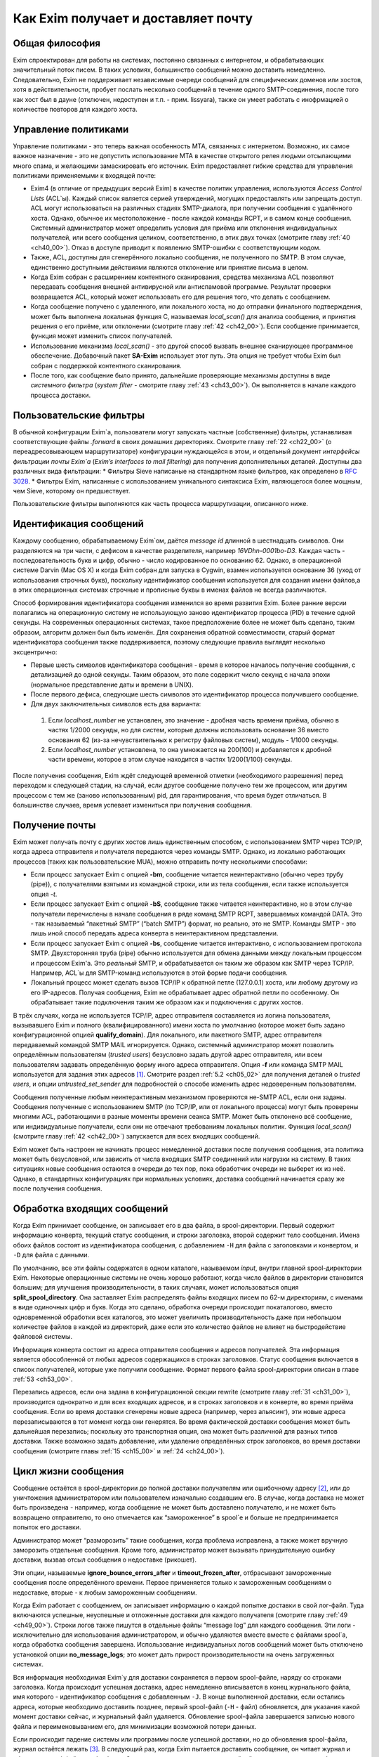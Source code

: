Как Exim получает и доставляет почту
====================================


.. _ch03_01:

Общая философия
---------------
  
Exim спроектирован для работы на системах, постоянно связанных с интернетом, и обрабатывающих значительный поток писем. В таких условиях, большинство сообщений можно доставить немедленно. Следовательно, Exim не поддерживает независимые очереди сообщений для специфических доменов или хостов, хотя в действительности, пробует послать несколько сообщений в течение одного SMTP-соединения, после того как хост был в дауне (отключен, недоступен и т.п. - прим. lissyara), также он умеет работать с инофрмацией о количестве повторов для каждого хоста.


.. _ch03_02:

Управление политиками
---------------------

Управление политиками - это теперь важная особенность MTA, связанных с интернетом. Возможно, их самое важное назначение - это не допустить использование MTA в качестве открытого релея людьми отсылающими много спама, и желающими замаскировать его источник. Exim предоставляет гибкие средства для управления политиками применяемыми к входящей почте:

* Exim4 (в отличие от предыдущих версий Exim) в качестве политик управления, используются *Access Control Lists* (ACL`ы). Каждый список является серией утверждений, могущих предоставлять или запрещать доступ. ACL могут использоваться на различных стадиях SMTP-диалога, при получении сообщения с удалённого хоста. Однако, обычное их местоположение - после каждой команды RCPT, и в самом конце сообщения. Системный администратор может определить условия для приёма или отклонения индивидуальных получателей, или всего сообщения целиком, соответственно, в этих двух точках (смотрите главу :ref:`40 <ch40_00>`). Отказ в доступе приводит к появлению SMTP-ошибки с соответствующим кодом.
* Также, ACL, доступны для сгенерённого локально сообщения, не полученного по SMTP. В этом случае, единственно доступными действиями являются отклонение или принятие письма в целом. 
* Когда Exim собран с расширением контентного сканирования, средства механизма ACL позволяют передавать сообщения внешней антивирусной или антиспамовой программе. Результат проверки возвращается ACL, который может использовать его для решения того, что делать с сообщением.
* Когда сообщение получено с удаленного, или локального хоста, но до отправки финального подтверждения, может быть выполнена локальная функция С, называемая *local_scan()* для анализа сообщения, и принятия решения о его приёме, или отклонении (смотрите главу :ref:`42 <ch42_00>`). Если сообщение принимается, функция может изменить список получателей.
* Использование механизма *local_scan()* - это другой способ вызвать внешнее сканирующее программное обеспечение. Добавочный пакет **SA-Exim** использует этот путь. Эта опция не требует чтобы Exim был собран с поддержкой контентного сканирования.
* После того, как сообщение было принято, дальнейшие проверяющие механизмы доступны в виде *системного фильтра* (*system filter* - смотрите главу :ref:`43 <ch43_00>`). Он выполняется в начале каждого процесса доставки.


.. _ch03_03:

Пользовательские фильтры
------------------------

В обычной конфигурации Exim`a, пользователи могут запускать частные (собственные) фильтры, устанавливая соответствующие файлы *.forward* в своих домашних директориях. Смотрите главу :ref:`22 <ch22_00>` (о переадресовывающем маршрутизаторе) конфигурации нуждающейся в этом, и отдельный документ *интерфейсы фильтрации почты Exim`a* (*Exim’s interfaces to mail filtering*) для получения дополнительных деталей. Доступны два различных вида фильтрации:
* Фильтры Sieve написаные на стандартном языке фильтров, как определено в :rfc:`3028`.
* Фильтры Exim, написанные с использованием уникального синтаксиса Exim, являющегося более мощным, чем Sieve, которому он предшествует.

Пользовательские фильтры выполняются как часть процесса маршрутизации, описанного ниже.


.. _ch03_04:

Идентификация сообщений
-----------------------

Каждому сообщению, обрабатываемому Exim`ом, даётся *message id* длинной в шестнадцать символов. Они разделяются на три части, с дефисом в качестве разделителя, например *16VDhn-0001bo-D3*. Каждая часть - последовательность букв и цифр, обычно - число кодированное по основанию 62. Однако, в операционной системе Darvin (Mac OS X) и когда Exim собран для запуска в Cygwin, взамен используется основание 36 (уход от использования строчных букв), поскольку идентификатор сообщения используется для создания имени файлов,а в этих операционных системах строчные и прописные буквы в именах файлов не всегда различаются.

Способ формирования идентификатора сообщения изменился во время развития Exim. Более ранние версии полагались на операционную систему не использующую заново идентификатор процесса (PID) в течение одной секунды. На современных операционных системах, такое предположение более не может быть сделано, таким образом, алгоритм должен был быть изменён. Для сохранения обратной совместимости, старый формат идентификатора сообщения также поддерживается, поэтому следующие правила выглядят несколько эксцентрично:

* Первые шесть символов идентификатора сообщения - время в которое началось получение сообщения, с детализацией до одной секунды. Таким образом, это поле содержит число секунд с начала эпохи (нормальное представление даты и времени в UNIX).
* После первого дефиса, следующие шесть символов это идентификатор процесса получившего сообщение.
* Для двух заключительных символов есть два варианта:

 1. Если *localhost_number* не установлен, это значение - дробная часть времени приёма, обычно в частях 1/2000 секунды, но для систем, которые должны использовать основание 36 вместо основания 62 (из-за нечувствительных к регистру файловых систем), модуль - 1/1000 секунды.
 2. Если *localhost_number* установлена, то она умножается на 200(100) и добавляется к дробной части времени, которое в этом случае находится в частях 1/200(1/100) секунды.

После получения сообщения, Exim ждёт следующей временной отметки (необходимого разрешения) перед переходом к следующей стадии, на случай, если другое сообщение получено тем же процессом, или другим процессом с тем же (заново использованным) pid, для гарантирования, что время будет отличаться. В большинстве случаев, время успевает измениться при получения сообщения.


.. _ch03_05:

Получение почты
---------------

Exim может получать почту с других хостов лишь единственным способом, с использованием SMTP через TCP/IP, когда адреса отправителя и получателя передаются через команды SMTP. Однако, из локально работающих процессов (таких как пользовательские MUA), можно отправить почту несколькими способами:

* Если процесс запускает Exim с опцией **-bm**, сообщение читается неинтерактивно (обычно через трубу (pipe)), с получателями взятыми из командной строки, или из тела сообщения, если также используется опция *-t*.
* Если процесс запускает Exim с опцией **-bS**, сообщение также читается неинтерактивно, но в этом случае получатели перечислены в начале сообщения в ряде команд SMTP RCPT, завершаемых командой DATA. Это - так называемый “пакетный SMTP” (“batch SMTP”) формат, но реально, это не SMTP. Команды SMTP - это лишь иной способ передать адреса конверта в неинтерактивном представлении.
* Если процесс запускает Exim с опцией **-bs**, сообщение читается интерактивно, с использованием протокола SMTP. Двухсторонняя труба (pipe) обычно используется для обмена данными между локальным процессом и процессом Exim'a. Это *реальный* SMTP, и обрабатывается он таким же образом как SMTP через TCP/IP. Например, ACL`ы для SMTP-команд используются в этой форме подачи сообщения.
* Локальный процесс может сделать вызов TCP/IP к обратной петле (127.0.0.1) хоста, или любому другому из его IP-адресов. Получая сообщения, Exim не обрабатывает адрес обратной петли по особенному. Он обрабатывает такие подключения таким же образом как и подключения с других хостов.

В трёх случаях, когда не используется TCP/IP, адрес отправителя составляется из логина пользователя, вызывавшего Exim и полного (квалифицированного) имени хоста по умолчанию (которое может быть задано конфигурационной опцией **qualify_domain**). Для локального, или пакетного SMTP, адрес отправителя передаваемый командой SMTP MAIL игнорируется. Однако, системный администратор может позволить определённым пользователям (*trusted users*) безусловно задать другой адрес отправителя, или всем пользователям задавать определённую форму иного адреса отправителя. Опция **-f** или команда SMTP MAIL используется для задания этих адресов [#]_. Смотрите раздел :ref:`5.2 <ch05_02>` для получения деталей о *trusted users*, и опции *untrusted_set_sender* для подробностей о способе изменить адрес недоверенным пользователям.

Сообщения полученные любым неинтерактивным механизмом проверяются не-SMTP ACL, если они заданы. Сообщения полученные с использованием SMTP (по TCP/IP, или от локального процесса) могут быть проверены многими ACL, работающими в разные моменты времени сеанcа SMTP. Может быть отклонено всё сообщение, или индивидуальные получатели,  если они не отвечают требованиям локальных политик. Функция *local_scan()* (смотрите главу :ref:`42 <ch42_00>`) запускается для всех входящих сообщений.

Exim может быть настроен не начинать процесс немедленной доставки после получения сообщения, эта политика может быть безусловной, или зависить от числа входящих SMTP соединений или нагрузки на систему. В таких ситуациях новые сообщения остаются в очереди до тех пор, пока обработчик очереди не выберет их из неё. Однако, в стандартных конфигурациях при нормальных условиях, доставка сообщений начинается сразу же после получения сообщения.


.. _ch03_06:

Обработка входящих сообщений
----------------------------

Когда Exim принимает сообщение, он записывает его в два файла, в spool-директории. Первый содержит информацию конверта, текущий статус сообщения, и строки заголовка, второй содержит тело сообщения. Имена обоих файлов состоят из идентификатора сообщения, с добавлением ``-H`` для файла с заголовками и конвертом, и ``-D`` для файла с данными.

По умолчанию, все эти файлы содержатся в одном каталоге, называемом *input*, внутри главной spool-директории Exim. Некоторые операционные системы не очень хорошо работают, когда число файлов в директории становится большим; для улучшения производительности, в таких случаях, может использоваться опция **split_spool_directory**. Она заставляет Exim распределять файлы входящих писем по 62-м директориям, с именами в виде одиночных цифр и букв. Когда это сделано, обработка очереди происходит покаталогово, вместо одновременной обработки всех каталогов, это может увеличить производительность даже при небольшом количестве файлов в каждой из директорий, даже если это количество файлов не влияет на быстродействие файловой системы.

Информация конверта состоит из адреса отправителя сообщения и адресов получателей. Эта информация является обособленной от любых адресов содержащихся в строках заголовков. Статус сообщения включается в список получателей, которые уже получили сообщение. Формат первого файла spool-директории описан в главе :ref:`53 <ch53_00>`.

Перезапись адресов, если она задана в конфигурационной секции rewrite (смотрите главу :ref:`31 <ch31_00>`), производится однократно и для всех входящих адресов, и в строках заголовков и в конверте, во время приёма сообщения. Если во время доставки сгенерены новые адреса (например, через альясинг), эти новые адреса перезаписываются в тот момент когда они генерятся. Во время фактической доставки сообщения может быть дальнейшая перезапись; поскольку это транспортная опция, она может быть различной для разных типов доставки. Также возможно задать добавление, или удаление определённых строк заголовков, во время доставки сообщения (смотрите главы :ref:`15 <ch15_00>` и :ref:`24 <ch24_00>`).


.. _ch03_07:

Цикл жизни сообщения
--------------------

Сообщение остаётся в spool-директории до полной доставки получателям или ошибочному адресу [#]_, или до уничтожения администратором или пользователем изначально создавшим его. В случае, когда доставка не может быть произведена - например, когда сообщение не может быть доставлено получателю, и не может быть возвращено отправителю, то оно отмечается как “замороженное” в spool`e и больше не предпринимается попыток его доставки.

Администратор может “разморозить” такие сообщения, когда проблема исправлена, а также может вручную заморозить отдельные сообщения. Кроме того, администратор может вызывать принудительную ошибку доставки, вызвав отсыл сообщения о недоставке (рикошет).

Эти опции, называемые **ignore_bounce_errors_after** и **timeout_frozen_after**, отбрасывают замороженные сообщения после определённого времени. Первое применяется только к замороженным сообщениям о недоставке, вторые - к любым замороженным сообщениям.

Когда Exim работает с сообщением, он записывает информацию о каждой попытке доставки в свой лог-файл. Туда включаются успешные, неуспешные и отложенные доставки для каждого получателя (смотрите главу :ref:`49 <ch49_00>`). Строки логов также пишутся в отдельные файлы “message log” для каждого сообщения. Эти логи - исключительно для использования администратором, и обычно удаляются вместе вместе с файлами spool`a, когда обработка сообщения завершена. Использование индивидуальных логов сообщений может быть отключено установкой опции **no_message_logs**; это может дать прирост производительности на очень загруженных системах.

Вся информация необходимая Exim`y для доставки сохраняется в первом spool-файле, наряду со строками заголовка. Когда происходит успешная доставка, адрес немедленно вписывается в конец журнального файла, имя которого - идентификатор сообщения с добавленным ``-J``. В конце выполненной доставки, если остались адреса, которые необходимо доставить позднее, первый spool-файл (``-H`` - файл) обновляется, для указания какой момент доставки сейчас, и журнальный файл удаляется. Обновление spool-файла завершается записью нового файла и переименовыванием его, для минимизации возможной потери данных.

Если происходит падение системы или программы после успешной доставки, но до обновления spool-файла, журнал остаётся лежать [#]_. В следующий раз, когда Exim пытается доставить сообщение, он читает журнал и обновляет spool-файл до обработки. Это минимизирует возможность двойной доставки, вызванную сбоями.


.. _ch03_08:

Обработка адреса для доставки
-----------------------------

Главную доставку обрабатывают элементы Exim называемые *маршрутизаторы* (*routers*) и *транспорты* (*transports*), и вместе они известны как *драйверы* (*drivers*). Их код распространяется с исходным дистрибутивом, и опции компиляции задают, какие из них включаются в бинарный файл. Опции выполнения (во время выполнения) определяют, какие из них фактически используются для доставки сообщения.

Каждый драйвер, который задан в выполняемой конфигурации - *экземпляр* (*instance*) того специфического типа драйвера. Многократное использование одного маршрутизатора разрешается; например, вы можете задать несколько различных транспортов **smtp**, каждый с различными значениями опций, например задающие иные порты или таймауты. В дальнейшем, обычно, будет использоваться само название драйвера (т.е. одна, определённая конфигурация), и общее название драйвера, при обсуждении общих особенностей драйвера.

*Роутер* (*router*, или *маршрутизатор*) - драйвер, работающий с адресами, также определяет каким образом должна произойти его доставка, задавая определённый транспорт, или преобразуя адрес в один или несколько новых адресов [#]_. Маршрутизатор также может явно [#]_ вызвать ошибку адреса, вызывая доставку сообщения о недоставке.

*Транспорт” (*transport*) - драйвер, который передаёт копию сообщения из spool-директории Exim`a в другое место назначения. Есть два вида транспортов: локальный, с местом назначения в файле или трубе на локальном хосте, и удалённый - с местом назначения на иных хостах. Сообщение передаётся определённому транспорту как результат успешной маршрутизации. Если у сообщения несколько получателей, оно может быть передано нескольким различным транспортам.

Адрес обрабатывается передачей его каждому настроеному маршрутизатору, по очереди, подчиняясь определённым условиям, до тех пор пока маршрутизатор не примет адрес, или определит, что надо вызвать ошибку адреса [#]_. Скоро этот процесс будет описан в деталях. Вначале, как простой пример, рассмотрим, как каждый адрес получателя в сообщении обрабатывается в небольшой конфигурации из трёх маршрутизатороы.

Для того, чтобы сделать это более конкретным примером, описание сделано в терминах некоторых актуальных маршрутизаторов, но помните, что это лишь пример. Вы можете настроить маршрутизаторы Exim`a несколькими разными способами, и может быть любое число маршрутизаторов в конфигурации.

Обычно первый маршрутизатор, определённый в конфигурации, занимается обработкой адресов в доменах, которые не распознаны, как относящиеся к локальному хосту. Обычно это адреса произвольных доменов интернета. Установлено предварительное условие ищущее домены относящиеся к локальному хосту, и маршрутизатор выполняется для адресов не соответствующих условию. Обычно, этот маршрутизатор ищет домены в DNS, для нахождения хостов к которым направляется этот адрес. Если поиск успешен, адрес передаётся подходящему SMTP-транспорту; если неуспешен, маршрутизатор настроен на отказ адреса [#]_.

Второй маршрутизатор достигается лишь в случае, если домен распознан как “принадлежаший” локальной машине. Этот маршрутизатор делает редирект - известный также как альясинг, форвардинг. Когда он генерит один или больше новых адресов из оригинального, каждый из них маршрутизитируется независимо от начального. Иначе маршрутизатор может вызвать отказ адреса, или просто отказаться обрабатывать его, передав следующему маршрутизатору.

Последний маршрутизатор во многих конфигурациях проверяет, принадлежит ли адрес локальным почтовым ящикам. Предварительное условие может содержать проверку - является ли локальная часть именем логина пользователя, или он ищет её в файле или базе данных. Если эти предварительный условия не выполнены, маршрутизатор отклоняется, и на этом маршрутизаторы заканчиваются. Когда такое происходит [#]_, происходит рикошет [#]_.


.. _ch03_09:

Обработка адреса в режиме верификации
-------------------------------------

Роутеры Exim`a используются для принятия решения о том, как доставлять почту, а также для *проверки адреса* (*address verification*). Верификация может быть запрошена как одна проверок, которая должна быть выполнена в ACL для входящих сообщений, для обоих адресов - отправителя и получателя, и она может быть протестирована с использованием опций **-bv** и **-bvs** командной строки.

Когда адрес проверяется, маршрутизаторы работают в *режиме проверки* (*verify mode*). Это не изменяет порядка выполнения маршрутизаторов, но может изменять результат их работы. Это значит, маршрутизатор может быть пропущен или вынужден вести себя иначе при проверке. Типичным примером может быть конфигурация, в которой первый маршрутизатор посылает все сообщения в сканирующую программу, если они не были просканированы ранее. Таким образом, первый маршрутизатор принимает все адреса без каких бы то ни было проверок, делая его бесполезным для проверки. Обычно для таких маршрутизаторов, устанавливается опция **no_verify**, заставляя его быть пропущенным в проверяющем режиме.

.. _ch03_10:

Работа отдельного маршрутизатора
--------------------------------

Как объяснено в примере выше, несколько предварительных условий проверяются до запуска маршрутизатора. Если любое условие не встречается, маршрутизатор пропускается и адрес передаётся следующему маршрутизатору. Когда все предварительные условия для маршрутизатора соблюдены, он выполняется. Что происходит дальше, зависит от результата, являющегося одним из следующих:

* *accept*: маршрутизатор принимает адрес, и, или передаёт его транспорту, или генерит один или более “дочерних” адресов. Обработка оригинального адреса прекращается, если опция **unseen** не установлена на маршрутизаторе. Эта опция может использоваться для многократных доставок, с различной маршрутизацией (например, для сохранения архивных копий сообщений). Когда опция **unseen** установлена, адрес передаётся следующему маршрутизатору. Однако, обычно, **accept** означает конец маршрутизации. Любой дочерний адрес, сгенерённый маршрутизатором, обрабатывается независимо, начиная с первого маршрутизатора по умолчанию. Можно изменить это, установкой опции **redirect_router**, для определения с какого маршрутизатора начинается обработка дочерних адресов. В отличие от опции **pass_router** (см. ниже), маршрутизатор, определённый **redirect_router** может быть в любом месте конфигурации.

* *pass*: Роутер распознаёт адрес, но не может сам его обработать. Он запрашивает отправку адреса другому маршрутизатору. По-умолчанию, адрес передаётся следующему маршрутизатору, но это может быть изменено установкой опции **pass_router**. Однако (в отличие от **redirect_router**) названный маршрутизатор должен быть ниже текущего маршрутизатора (для избежания петель).

* *decline*: Роутер отказывается принимать адрес, поскольку вообще отказывается принимать их все. По-умолчанию, адрес передаётся следующему маршрутизатору, но это может быть предотвращено установкой опции **no_more**. Когда **no_more** установлена, все последующие маршрутизаторы пропускаются. В действительности, **no_more** преобразует **decline** в **fail**.

* *fail*: Роутер решает, что адрес ошибочен, и ставит его в очередь на рикошет. Дальнейшая обработка адреса отсутствует, если опция **unseen** не установлена на маршрутизаторе.

* *defer*: В настоящее время маршрутизатор не может обработать адрес. (Может быть недоступна БД, или таймаут DNS) Дальнейшая обработка адреса не производится для этой попытки доставки. Попытка обработать этот адрес будет произведена при следующей обработке этого сообщения.

* *error*: В маршрутизаторе какая-то ошибка (например, ошибка конфигурации). Действие - такое же как и для *defer*.

Если адрес достигает конца маршрутизаторов, и не принимается ни одним из них, он срывается, как “unrouteable”. Дефолтовая ошибка, в такой ситуации - “unrouteable address”, но можно установить своё сообщение, используя опцию **cannot_route_message**. Она может быть установлена для любого маршрутизатора, используется значение из последнего маршрутизатора “видевшего” адрес.

Иногда, при маршрутизации, вы хотите сделать ошибку доставки, вместо передачи адреса для дальнейшей маршрутизации, когда одни условия совпадают, а другие нет. Вы можете сделать это, при наличии второго маршрутизатора, который явно делает доставку неудачной, когда необходимые условия выполняются. Роутер **redirect** для этой цели имеет средство “fail”.


.. _ch03_11:

Дублирующиеся адреса
--------------------

Как только маршрутизация завершена, Exim просматривает адреса, предназначенные для локальных и удалённых транспортов, и отбрасывает любые найденные дубликаты (повторения). В процессе этой проверки локальные части обрабатываются с учётом регистра. Это происходит лишь при реальной доставке сообщения; при тестировании маршрутизаторов с опцией **-bt** отображаются все адреса появившиеся в процессе работы маршрутизации.

.. _ch03_12:

Предварительные условия маршрутизатора
--------------------------------------

Предварительные условия, проверяемые на каждом маршрутизаторе, перечислены ниже в порядке их проверки. Индивидуальные конфигурационные опции описаны более подробно в главе :ref:`15 <ch15_00>`.

* Опции **local_part_prefix** и **local_part_suffix** могут определять, что локальные части, обработанные маршрутизатором, могут или должны иметь префиксы и/или суффиксы. Если принудительный аффикс (префикс или суффикс) отсутствуют, маршрутизатор пропускается. Эти условия проверяется первыми. Когда аффикс есть, он удаляется из локальной части до последующей обработки, включая оценку любых других условий.

* Маршрутизаторы могут назначаться для использования только когда не проверяется адрес, т.е. только в том случае, когда письмо маршрутизируется для доставки (или проверяется маршрутизация доставки). Eсли опция **verify** установлена в “false”, при проверке адреса маршрутизатор пропускается. Установка опции **verify** реально устанавливает две опции - **verify_sender** и **verify_recipient**, которые независимо управляют использованием маршрутизатора для проверки отправителя и получателя. Вы можете установить эти опции непосредственно, если хотите чтобы маршрутизатор использовал только один тип проверки.

* Если опция **address_test** установлена в false, маршрутизатор пропускается, когда Exim запущен с опцией **-bt** для проверки маршрутизации адреса. Это может быть полезным, когда первый маршрутизатор посылает все новые сообщения для сканирования; это позволяет использовать **-bt** для проверки последующей маршрутизации доставки без необходимости моделировать эффект сканера.

* С помощью опции **verify_only** можно настроить маршрутизаторы, только для работы в режиме проверки адреса.

* Отдельные маршрутизаторы могут быть явно пропущены, при проверке адрессов переданных с помощью SMTP комманды EXPN (смотрите опцию **expn**).

* Если установлена опция **domains**, домен адреса должен быть в списке заданных доменов.

* Если установлена опция **local_parts**, локальная часть адреса должна быть в списке заданных локальных частей. Если используются **local_part_prefix** или **local_part_suffix**, префикс или суффикс удаляются из локальной части перед проверкой. Если вы хотите призвести проверку предварительного условия на локальной части со включенными аффиксами, вы можете сделать это включением опции **condition** (см. ниже), которая использует переменные $local_part, $local_part_prefix и $local_part_suffix по мере необходимости.

* Если уставновлена опция **check_local_user**, локальная часть должна быть именем учётной записи на локальном хосте. Если эта проверка успешна, uid и gid локального пользователя помещаются в $local_user_uid и $local_user_gid, и пользовательская домашняя директория помещается в $home; эти значения могут использоваться в оставшихся предварительных условиях

* Если установлена опция **router_home_directory**, это раскрывается в этой точке, поскольку оно отменяет значение $home. Если бы раскрытие откладывали на более позднее или ранее время, то значение $home установленное **check_local_user** использовалось бы в последующих проверках. Наличие двух различных значений $home в одном и том же маршрутизаторе может привести к беспорядку.

* Если установлена опция **senders**, адрес отправителя конверта должен быть задан в наборе адресов.

* Если установлена опция **require_files**, проверяется существование или отсутствие указанных файлов.

* Если установлена опция **condition**, о её значение раскрывается и проверяется. Эта опция использует раскрытие строк, для разрешения возможности установить собственные предварительные условия. Раскрываемые строки описаны в главе :ref:`11 <ch11_00>`.

Отметьте, что **require_files** находится в конце списка, таким образом, вы не можете использовать её для проверки существования файлов в которых ищется домен, локальная часть, или отправитель. Однако, поскольку все эти опции раскрыты, вы можете использовать раскрытие условия **exists** для создания проверок внутри условий. Опция **require_files** предназначена для проверки файлов, которые маршрутизатор может собираться использовать внутри себя, или которые необходимы определённым транспортам (например, *.procmailrc*).

.. _ch03_13:

Доставка в деталях
------------------

Когда необходимо доставить сообщение, последовательность событий такова:

* Если определён общесистемный фильтр, то сообщение передаётся ему. Фильтр может добавить в сообщение получателей, заменить получателей, отказать сообщению, сгенерить новое сообщение, или сделать вынужденную невозможность доставки сообщения. Формат файла системного фильтра такой же как у пользовательских фильтров Exim`a, описанный в отдельном документе называющемся “Exim’s interfaces to mail filtering”. (Отметьте: Sieve не может использоваться в файлах системного фильтра). 
  
  Некоторые дополнительные особенности доступны в системном фильтре - смотрите главу :ref:`43 <ch43_00>` для получения дополнительной информации. Заметьте, что сообщение передаётся системному фильтру только одина раз за попытку доставки, однако он установлен у многих получателей. Однако, если происходит несколько попыток доставки, при невозможности доставить немедленно один, или несколько адресов, системный фильтр выполняется каждый раз. Условие **first_delivery** может использоваться для обнаружения первого запуска системного фильтра.

* Каждый адрес получателя предлагается по очереди каждому настроеному маршрутизатору, следуя его предварительным условиям, пока один из маршрутизаторов не сможет его обработать. Если ни один маршрутизатор не может обработать адрес, т.е. они все отклоняются, адрес неверный. Поскольку маршрутизаторы могут быть целями разных доменов, несколько разных локальных доменов можно обработать независимо друг от друга.

* Маршрутизатор принимающий адрес, может назначить его локальному или удалённому транспорту. Однако, в это время транспорт не выполняется. Вместо этого адрес помещается в список специфического транспорта, который будет выполнен позже. Альтернативно, маршрутизатор может генерить один, или несколько новых адресов (обычно, из альясов, форвардов, или файлов фильтров). Новый адреса возвращаются назад к началу процесса, но во избежание петель, маршрутизатор игнорирует любой адрес имеющий одноимённого предка, обрабатывающегося отдельно.

* Когда вся маршрутизация завершена, успешно обработанные адреса передаются назначенным им транспортам. Когда локальные транспорты делают действительно локальные доставки, они обрабатывают только один адрес за раз, но если локальный транспорт используется как псевдо-удалённый (например, для сборки пакетов SMTP-сообщений, для передачи каким-то другим средствам), могут быть обработаны несколько адресов. Удалённые транспорты всегда могут  обрабатывать более одного адреса за раз, но они могут быть настроены не делать так, или ограничены в нескольких одновременных обращениях к одинаковому домену.

* Каждая локальная доставка в файл, или трубу, запускается отдельным процессом с непривелигированным uid, и выполняются они по одной. Удалённые доставки также выполняются отдельными процессами, обычно под частным uid Exim`a (“пользователь exim”), но в этом случае, несколько удалённых доставок могут выполняться параллельно. Максимальное число одновременных удалённых доставок, для любого сообщения, устанавливается опцией **remote_max_parallel**. Порядок, в котором производятся доставки, не определён, за тем исключением, что все локальные доставки происходят до удалённых.

* Если во время обработки очереди встречается локальная доставка, Exim проверяет базу повторов для поиска - была ли временная ошибка для этого адреса ранее, перед выполнением работы локального транспорта. Если ранее была ошибка, Exim не делает новую попытку доставки, пока для этого адреса не достигнуто время повторения. Подобные ситуации могут случаться только для тех попыток доставки, которые порождены во время обработи текущей очереди. Локальные доставки всегда производятся сразу после завершения приёма сообщения, даже если для них установлено время повтора. Это делается для улучшения поведения в случае если одно сообщение вызывает проблемы (например, вызывает переполнение квоты, или ошибку в фильтре).

* Удалённые транспорты выполняют собственную обработку повторов, так как адрес может доставляться к одному из множества хостов, каждый из которых может иметь различное время повтора. Если были предыдущие временные сбои, и никакой хост не достиг своего времени повтора, попытка доставки не предпринимается, независимо от того работала очередь или нет. Смотрите главу :ref:`32 <ch32_00>`, для деталей об обработке повторения.

* Если были какие-то постоянные ошибки, рикошет возвращается к соответствующему адресу (отправитель, в общем случае), с деталями ошибки для каждого ошибочного адреса. Exim может быть настроен для отправки копий сообщений о рикошете на другие адреса.

* Если один или несколько адресов потерпели временный сбой, сообщение остаётся в очереди, для дальнейших попыток. Доставка этих адресов, как говорят, *задержана* (*deferred*).

* Когда все адреса получателей доставлены, или сорвались, обработка сообщения завершена. Файлы спула и логи сообщения удаляются, хотя лог, опционально, может быть сохранён, в случае необходимости.


.. _ch03_14:

Механизм повтора
----------------

Этот механизм Exim'a предназначен для повтора сообщений, которые обработчик очереди не сумел доставить с первой попытки. Вы должны запустить демона Exim`a с опцией **-q** с параметром "интервал времени", для запуска обработчика очереди с регулярными интервалами времени, или использовать другие средства (например, cron)? чтобы запустить его. Если вы не будете предпринимать мер к запуску обработчика очереди, сообщения, недоставленные при первой попытке, навсегда останутся в очереди. Обработчик очереди обрабатывает очередь по одному сообщению, пробуя каждую доставку [#]_ с прошедшим временем повторения. Вы можете запустить несколько обработчиков очереди одновременно.

Exim использует набор конфигурационных правил для определения, когда должен быть попытка отправки для ошибочного адреса (смотрите главу :ref:`32 <ch32_00>`). Эти же правила определяют, когда Exim должен прекратить попытки доставки адреса, и сгенерировать рикошет. Если для частного хоста, адреса или комбинации ошибок не установлены правила повтора, то временные ошибки обрабатываются как постоянные.


.. _ch03_15:

Временные ошибки доставки
-------------------------

Существует много причин, по которым сообщение не доставляется немедленно по частному адресу. Сбой подключения к удалённой машине (поскольку хост, или подключения к нему, отcутствовали) - одна из самых распространённых. Временные ошибки могут быть обнаружены в процессе маршрутизации, а также в течение транспортной стадии доставки.  Локальные доставки могут быть задержаны, если недоступны NFS файлы, или почтовый ящик находится в файловой системе, в которой у пользователя превышена квота. Exim может быть настроен для использования собственных квот на локальные почтовые ящики; там, где используются системные квоты, они также применяются.

Если хост недоступен некоторое время, множество сообщений может ожидать его, к тому времени, когда он станет доступен, и их отправка в течение одного SMTP-соединения, явно выгодна. Всякий раз, когда доставка на удалённый компьютер задерживается, Exim делает примечание в своей БД хинтов [#]_, и всякий раз когда происходит успешная SMTP-доставка, он смотрит, есть ли другие сообщения для этого же хоста. Если они найдены, они отправляются по тому же самому SMTP-соединению, ограниченные указанным в конфигурации числом максимальных сообщений через одно соединение.


.. _ch03_16:

Постоянные ошибки доставки
--------------------------

Когда сообщение невозможно доставить к нескольким или всем его получателям, генериться сообщение рикошета. Временные ошибки доставки превращаются в постоянные ошибки, когда истекает их время ожидания. Все адреса, которые ошибочны в данной попытке доставки, перечисляются в одном сообщении. Если у оригинального сообщения много получателей, возможно что некоторые адреса недоставлены в первую попытку, и другие были неудачны в последующие попытки, возможна генерация более одного рикошета. Формулировка сообщения рикошета может быть настроена администратором. Для дополнительных деталей, смотрите главу :ref:`46 <ch46_00>`.

Сообщения рикошета содержат строку заголовка *X-Failed-Recipients:*, содержащую список неудачных адресов, для программ которые автоматически анализируют такие сообщения.

Рикошет, обычно, отправляется отправителю оригинального сообщения, полученного из адреса конверта. Для входящих SMTP-сообщений, это адрес, данный в команде MAIL. Однако, когда адрес раскрывается через форвардинг или альясинг, может быть задан альтернативный адрес для доставки рикошетов от сгенерённых адресов. При использовании списков рассылки раздел (смотрите :ref:`47.2 <ch47_02>`), рикошеты обычно отправляются менеджеру списка рассылки.


.. _ch03_17:

Сбой доставки рикошета
----------------------

Если с рикошетом (сгенерированным локально, или пришедшим с удалённого хоста) происходит сбой доставки, сообщение остаётся в очереди замороженным [#]_ , ожидая внимания администратора. Существуют опции, которые могут использоваться для того, чтобы заставить Exim отбросить такие сообщения, или хранить их короткий период времени (смотрите опции **timeout_frozen_after** и **ignore_bounce_errors_after**).

.. [#] имеется в виду - адресов отправителя - прим. lissyara.
.. [#] адресу куда шлют сообщения об ошибках - прим. lissyara
.. [#] на диске, видимо - прим. lissyara
.. [#] например, через файл альясов
.. [#] в смысле, целенаправленно - прим. lissyara
.. [#] принудительно - прим. lissyara
.. [#] генерится сообщение о недоставке - прим. lissyara
.. [#] письмо с этим адресом было отклонено всеми роутерами - прим. lissyara
.. [#] шлётся письмо отправителю с сообщением, что не удалось доставить письмо - прим. lissyara
.. [#] адреса получателей - прим. переводчика
.. [#] можно перевести как БД намёков - прим. lissyara
.. [#] “frozen message” - прим. переводчика
